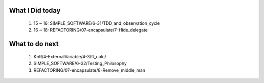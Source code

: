What I Did today
----------------
   1. 15 ~ 16: SIMPLE_SOFTWARE/6-31/TDD_and_observation_cycle
   #. 16 ~ 18: REFACTORING/07-encapsulate/7-Hide_delegate

What to do next
---------------
   1. KnR/4-ExternalVariable/4-3/ft_calc/
   #. SIMPLE_SOFTWARE/6-32/Testing_Philosophy
   #. REFACTORING/07-encapsulate/8-Remove_middle_man

